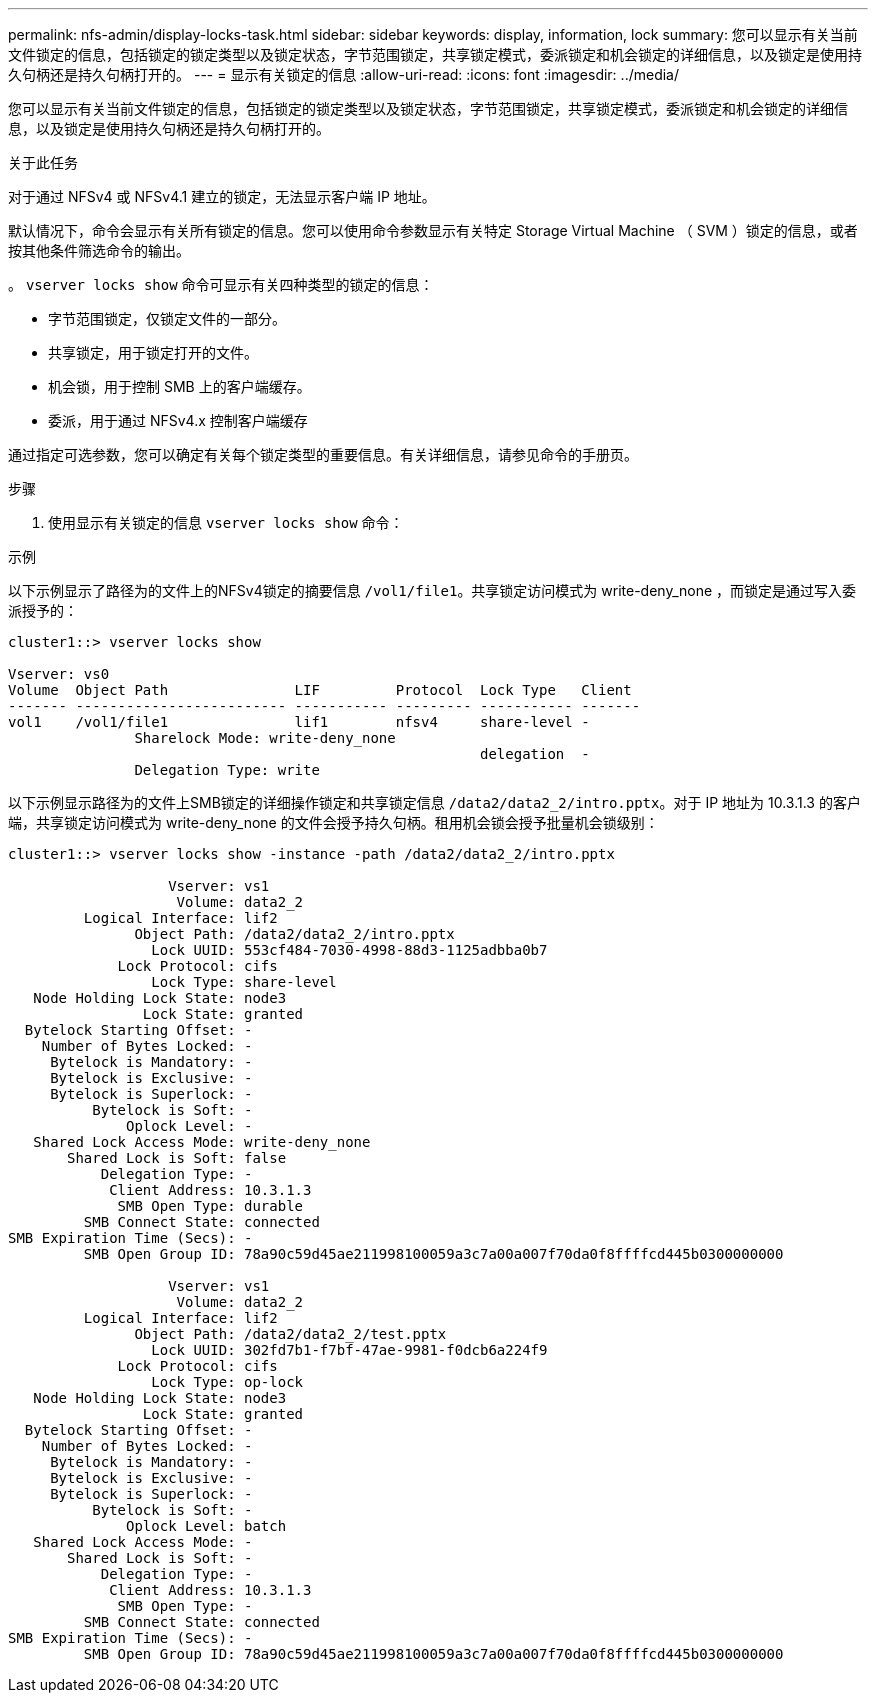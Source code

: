 ---
permalink: nfs-admin/display-locks-task.html 
sidebar: sidebar 
keywords: display, information, lock 
summary: 您可以显示有关当前文件锁定的信息，包括锁定的锁定类型以及锁定状态，字节范围锁定，共享锁定模式，委派锁定和机会锁定的详细信息，以及锁定是使用持久句柄还是持久句柄打开的。 
---
= 显示有关锁定的信息
:allow-uri-read: 
:icons: font
:imagesdir: ../media/


[role="lead"]
您可以显示有关当前文件锁定的信息，包括锁定的锁定类型以及锁定状态，字节范围锁定，共享锁定模式，委派锁定和机会锁定的详细信息，以及锁定是使用持久句柄还是持久句柄打开的。

.关于此任务
对于通过 NFSv4 或 NFSv4.1 建立的锁定，无法显示客户端 IP 地址。

默认情况下，命令会显示有关所有锁定的信息。您可以使用命令参数显示有关特定 Storage Virtual Machine （ SVM ）锁定的信息，或者按其他条件筛选命令的输出。

。 `vserver locks show` 命令可显示有关四种类型的锁定的信息：

* 字节范围锁定，仅锁定文件的一部分。
* 共享锁定，用于锁定打开的文件。
* 机会锁，用于控制 SMB 上的客户端缓存。
* 委派，用于通过 NFSv4.x 控制客户端缓存


通过指定可选参数，您可以确定有关每个锁定类型的重要信息。有关详细信息，请参见命令的手册页。

.步骤
. 使用显示有关锁定的信息 `vserver locks show` 命令：


.示例
以下示例显示了路径为的文件上的NFSv4锁定的摘要信息 `/vol1/file1`。共享锁定访问模式为 write-deny_none ，而锁定是通过写入委派授予的：

[listing]
----
cluster1::> vserver locks show

Vserver: vs0
Volume  Object Path               LIF         Protocol  Lock Type   Client
------- ------------------------- ----------- --------- ----------- -------
vol1    /vol1/file1               lif1        nfsv4     share-level -
               Sharelock Mode: write-deny_none
                                                        delegation  -
               Delegation Type: write
----
以下示例显示路径为的文件上SMB锁定的详细操作锁定和共享锁定信息 `/data2/data2_2/intro.pptx`。对于 IP 地址为 10.3.1.3 的客户端，共享锁定访问模式为 write-deny_none 的文件会授予持久句柄。租用机会锁会授予批量机会锁级别：

[listing]
----
cluster1::> vserver locks show -instance -path /data2/data2_2/intro.pptx

                   Vserver: vs1
                    Volume: data2_2
         Logical Interface: lif2
               Object Path: /data2/data2_2/intro.pptx
                 Lock UUID: 553cf484-7030-4998-88d3-1125adbba0b7
             Lock Protocol: cifs
                 Lock Type: share-level
   Node Holding Lock State: node3
                Lock State: granted
  Bytelock Starting Offset: -
    Number of Bytes Locked: -
     Bytelock is Mandatory: -
     Bytelock is Exclusive: -
     Bytelock is Superlock: -
          Bytelock is Soft: -
              Oplock Level: -
   Shared Lock Access Mode: write-deny_none
       Shared Lock is Soft: false
           Delegation Type: -
            Client Address: 10.3.1.3
             SMB Open Type: durable
         SMB Connect State: connected
SMB Expiration Time (Secs): -
         SMB Open Group ID: 78a90c59d45ae211998100059a3c7a00a007f70da0f8ffffcd445b0300000000

                   Vserver: vs1
                    Volume: data2_2
         Logical Interface: lif2
               Object Path: /data2/data2_2/test.pptx
                 Lock UUID: 302fd7b1-f7bf-47ae-9981-f0dcb6a224f9
             Lock Protocol: cifs
                 Lock Type: op-lock
   Node Holding Lock State: node3
                Lock State: granted
  Bytelock Starting Offset: -
    Number of Bytes Locked: -
     Bytelock is Mandatory: -
     Bytelock is Exclusive: -
     Bytelock is Superlock: -
          Bytelock is Soft: -
              Oplock Level: batch
   Shared Lock Access Mode: -
       Shared Lock is Soft: -
           Delegation Type: -
            Client Address: 10.3.1.3
             SMB Open Type: -
         SMB Connect State: connected
SMB Expiration Time (Secs): -
         SMB Open Group ID: 78a90c59d45ae211998100059a3c7a00a007f70da0f8ffffcd445b0300000000
----